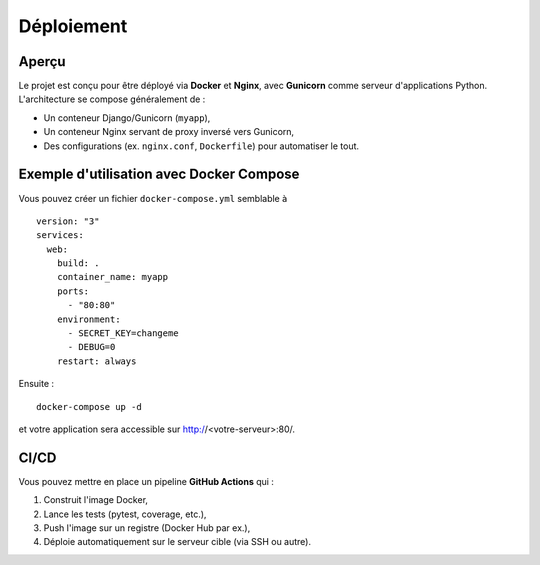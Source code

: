 Déploiement
===========

Aperçu
------

Le projet est conçu pour être déployé via **Docker** et **Nginx**, avec
**Gunicorn** comme serveur d'applications Python. L'architecture se
compose généralement de :

- Un conteneur Django/Gunicorn (``myapp``),
- Un conteneur Nginx servant de proxy inversé vers Gunicorn,
- Des configurations (ex. ``nginx.conf``, ``Dockerfile``) pour automatiser le tout.

Exemple d'utilisation avec Docker Compose
-----------------------------------------

Vous pouvez créer un fichier ``docker-compose.yml`` semblable à ::

  version: "3"
  services:
    web:
      build: .
      container_name: myapp
      ports:
        - "80:80"
      environment:
        - SECRET_KEY=changeme
        - DEBUG=0
      restart: always

Ensuite ::

  docker-compose up -d

et votre application sera accessible sur http://<votre-serveur>:80/.

CI/CD
-----

Vous pouvez mettre en place un pipeline **GitHub Actions** qui :

1. Construit l'image Docker,
2. Lance les tests (pytest, coverage, etc.),
3. Push l'image sur un registre (Docker Hub par ex.),
4. Déploie automatiquement sur le serveur cible (via SSH ou autre).


